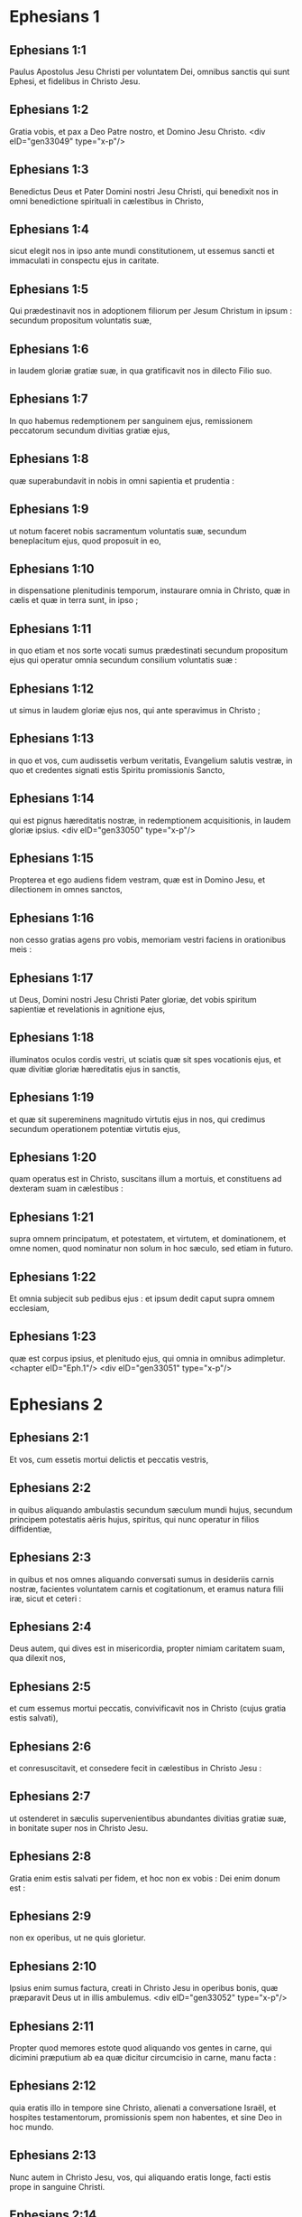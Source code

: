 * Ephesians 1

** Ephesians 1:1

Paulus Apostolus Jesu Christi per voluntatem Dei, omnibus sanctis qui sunt Ephesi, et fidelibus in Christo Jesu.

** Ephesians 1:2

Gratia vobis, et pax a Deo Patre nostro, et Domino Jesu Christo.  <div eID="gen33049" type="x-p"/>

** Ephesians 1:3

Benedictus Deus et Pater Domini nostri Jesu Christi, qui benedixit nos in omni benedictione spirituali in cælestibus in Christo,

** Ephesians 1:4

sicut elegit nos in ipso ante mundi constitutionem, ut essemus sancti et immaculati in conspectu ejus in caritate.

** Ephesians 1:5

Qui prædestinavit nos in adoptionem filiorum per Jesum Christum in ipsum : secundum propositum voluntatis suæ,

** Ephesians 1:6

in laudem gloriæ gratiæ suæ, in qua gratificavit nos in dilecto Filio suo.

** Ephesians 1:7

In quo habemus redemptionem per sanguinem ejus, remissionem peccatorum secundum divitias gratiæ ejus,

** Ephesians 1:8

quæ superabundavit in nobis in omni sapientia et prudentia :

** Ephesians 1:9

ut notum faceret nobis sacramentum voluntatis suæ, secundum beneplacitum ejus, quod proposuit in eo,

** Ephesians 1:10

in dispensatione plenitudinis temporum, instaurare omnia in Christo, quæ in cælis et quæ in terra sunt, in ipso ;

** Ephesians 1:11

in quo etiam et nos sorte vocati sumus prædestinati secundum propositum ejus qui operatur omnia secundum consilium voluntatis suæ :

** Ephesians 1:12

ut simus in laudem gloriæ ejus nos, qui ante speravimus in Christo ;

** Ephesians 1:13

in quo et vos, cum audissetis verbum veritatis, Evangelium salutis vestræ, in quo et credentes signati estis Spiritu promissionis Sancto,

** Ephesians 1:14

qui est pignus hæreditatis nostræ, in redemptionem acquisitionis, in laudem gloriæ ipsius.  <div eID="gen33050" type="x-p"/>

** Ephesians 1:15

Propterea et ego audiens fidem vestram, quæ est in Domino Jesu, et dilectionem in omnes sanctos,

** Ephesians 1:16

non cesso gratias agens pro vobis, memoriam vestri faciens in orationibus meis :

** Ephesians 1:17

ut Deus, Domini nostri Jesu Christi Pater gloriæ, det vobis spiritum sapientiæ et revelationis in agnitione ejus,

** Ephesians 1:18

illuminatos oculos cordis vestri, ut sciatis quæ sit spes vocationis ejus, et quæ divitiæ gloriæ hæreditatis ejus in sanctis,

** Ephesians 1:19

et quæ sit supereminens magnitudo virtutis ejus in nos, qui credimus secundum operationem potentiæ virtutis ejus,

** Ephesians 1:20

quam operatus est in Christo, suscitans illum a mortuis, et constituens ad dexteram suam in cælestibus :

** Ephesians 1:21

supra omnem principatum, et potestatem, et virtutem, et dominationem, et omne nomen, quod nominatur non solum in hoc sæculo, sed etiam in futuro.

** Ephesians 1:22

Et omnia subjecit sub pedibus ejus : et ipsum dedit caput supra omnem ecclesiam,

** Ephesians 1:23

quæ est corpus ipsius, et plenitudo ejus, qui omnia in omnibus adimpletur.  <chapter eID="Eph.1"/> <div eID="gen33051" type="x-p"/>

* Ephesians 2

** Ephesians 2:1

Et vos, cum essetis mortui delictis et peccatis vestris,

** Ephesians 2:2

in quibus aliquando ambulastis secundum sæculum mundi hujus, secundum principem potestatis aëris hujus, spiritus, qui nunc operatur in filios diffidentiæ,

** Ephesians 2:3

in quibus et nos omnes aliquando conversati sumus in desideriis carnis nostræ, facientes voluntatem carnis et cogitationum, et eramus natura filii iræ, sicut et ceteri :

** Ephesians 2:4

Deus autem, qui dives est in misericordia, propter nimiam caritatem suam, qua dilexit nos,

** Ephesians 2:5

et cum essemus mortui peccatis, convivificavit nos in Christo (cujus gratia estis salvati),

** Ephesians 2:6

et conresuscitavit, et consedere fecit in cælestibus in Christo Jesu :

** Ephesians 2:7

ut ostenderet in sæculis supervenientibus abundantes divitias gratiæ suæ, in bonitate super nos in Christo Jesu.

** Ephesians 2:8

Gratia enim estis salvati per fidem, et hoc non ex vobis : Dei enim donum est :

** Ephesians 2:9

non ex operibus, ut ne quis glorietur.

** Ephesians 2:10

Ipsius enim sumus factura, creati in Christo Jesu in operibus bonis, quæ præparavit Deus ut in illis ambulemus.  <div eID="gen33052" type="x-p"/>

** Ephesians 2:11

Propter quod memores estote quod aliquando vos gentes in carne, qui dicimini præputium ab ea quæ dicitur circumcisio in carne, manu facta :

** Ephesians 2:12

quia eratis illo in tempore sine Christo, alienati a conversatione Israël, et hospites testamentorum, promissionis spem non habentes, et sine Deo in hoc mundo.

** Ephesians 2:13

Nunc autem in Christo Jesu, vos, qui aliquando eratis longe, facti estis prope in sanguine Christi.

** Ephesians 2:14

Ipse enim est pax nostra, qui fecit utraque unum, et medium parietem maceriæ solvens, inimicitias in carne sua,

** Ephesians 2:15

legem mandatorum decretis evacuans, ut duos condat in semetipso in unum novum hominem, faciens pacem :

** Ephesians 2:16

et reconciliet ambos in uno corpore, Deo per crucem, interficiens inimicitias in semetipso.

** Ephesians 2:17

Et veniens evangelizavit pacem vobis, qui longe fuistis, et pacem iis, qui prope.

** Ephesians 2:18

Quoniam per ipsum habemus accessum ambo in uno Spiritu ad Patrem.

** Ephesians 2:19

Ergo jam non estis hospites, et advenæ : sed estis cives sanctorum, et domestici Dei,

** Ephesians 2:20

superædificati super fundamentum apostolorum, et prophetarum, ipso summo angulari lapide Christo Jesu :

** Ephesians 2:21

in quo omnis ædificatio constructa crescit in templum sanctum in Domino,

** Ephesians 2:22

in quo et vos coædificamini in habitaculum Dei in Spiritu.  <chapter eID="Eph.2"/> <div eID="gen33053" type="x-p"/>

* Ephesians 3

** Ephesians 3:1

Hujus rei gratia, ego Paulus vinctus Christi Jesu, pro vobis gentibus,

** Ephesians 3:2

si tamen audistis dispensationem gratiæ Dei, quæ data est mihi in vobis :

** Ephesians 3:3

quoniam secundum revelationem notum mihi factum est sacramentum, sicut supra scripsi in brevi,

** Ephesians 3:4

prout potestis legentes intelligere prudentiam meam in mysterio Christi :

** Ephesians 3:5

quod aliis generationibus non est agnitum filiis hominum, sicuti nunc revelatum est sanctis apostolis ejus et prophetis in Spiritu,

** Ephesians 3:6

gentes esse cohæredes, et concorporales, et comparticipes promissionis ejus in Christo Jesu per Evangelium :

** Ephesians 3:7

cujus factus sum minister secundum donum gratiæ Dei, quæ data est mihi secundum operationem virtutis ejus.

** Ephesians 3:8

Mihi omnium sanctorum minimo data est gratia hæc, in gentibus evangelizare investigabiles divitias Christi,

** Ephesians 3:9

et illuminare omnes, quæ sit dispensatio sacramenti absconditi a sæculis in Deo, qui omnia creavit :

** Ephesians 3:10

ut innotescat principatibus et potestatibus in cælestibus per Ecclesiam, multiformis sapientia Dei,

** Ephesians 3:11

secundum præfinitionem sæculorum, quam fecit in Christo Jesu Domino nostro :

** Ephesians 3:12

in quo habemus fiduciam, et accessum in confidentia per fidem ejus.

** Ephesians 3:13

Propter quod peto ne deficiatis in tribulationibus meis pro vobis : quæ est gloria vestra.  <div eID="gen33054" type="x-p"/>

** Ephesians 3:14

Hujus rei gratia flecto genua mea ad Patrem Domini nostri Jesu Christi,

** Ephesians 3:15

ex quo omnis paternitas in cælis et in terra nominatur,

** Ephesians 3:16

ut det vobis secundum divitias gloriæ suæ, virtute corroborari per Spiritum ejus in interiorem hominem,

** Ephesians 3:17

Christum habitare per fidem in cordibus vestris : in caritate radicati, et fundati,

** Ephesians 3:18

ut possitis comprehendere cum omnibus sanctis, quæ sit latitudo, et longitudo, et sublimitas, et profundum :

** Ephesians 3:19

scire etiam supereminentem scientiæ caritatem Christi, ut impleamini in omnem plenitudinem Dei.

** Ephesians 3:20

Ei autem, qui potens est omnia facere superabundanter quam petimus aut intelligimus, secundum virtutem, quæ operatur in nobis :

** Ephesians 3:21

ipsi gloria in Ecclesia, et in Christo Jesu, in omnes generationes sæculi sæculorum. Amen.  <chapter eID="Eph.3"/> <div eID="gen33055" type="x-p"/>

* Ephesians 4

** Ephesians 4:1

Obsecro itaque vos ego vinctus in Domino, ut digne ambuletis vocatione, qua vocati estis,

** Ephesians 4:2

cum omni humilitate, et mansuetudine, cum patientia, supportantes invicem in caritate,

** Ephesians 4:3

solliciti servare unitatem Spiritus in vinculo pacis.

** Ephesians 4:4

Unum corpus, et unus Spiritus, sicut vocati estis in una spe vocationis vestræ.

** Ephesians 4:5

Unus Dominus, una fides, unum baptisma.

** Ephesians 4:6

Unus Deus et Pater omnium, qui est super omnes, et per omnia, et in omnibus nobis.  <div eID="gen33056" type="x-p"/>

** Ephesians 4:7

Unicuique autem nostrum data est gratia secundum mensuram donationis Christi.

** Ephesians 4:8

Propter quod dicit : Ascendens in altum, captivam duxit captivitatem : dedit dona hominibus.

** Ephesians 4:9

Quod autem ascendit, quid est, nisi quia et descendit primum in inferiores partes terræ ?

** Ephesians 4:10

Qui descendit, ipse est et qui ascendit super omnes cælos, ut impleret omnia.

** Ephesians 4:11

Et ipse dedit quosdam quidem apostolos, quosdam autem prophetas, alios vero evangelistas, alios autem pastores et doctores,

** Ephesians 4:12

ad consummationem sanctorum in opus ministerii, in ædificationem corporis Christi :

** Ephesians 4:13

donec occurramus omnes in unitatem fidei, et agnitionis Filii Dei, in virum perfectum, in mensuram ætatis plenitudinis Christi :

** Ephesians 4:14

ut jam non simus parvuli fluctuantes, et circumferamur omni vento doctrinæ in nequitia hominum, in astutia ad circumventionem erroris.

** Ephesians 4:15

Veritatem autem facientes in caritate, crescamus in illo per omnia, qui est caput Christus :

** Ephesians 4:16

ex quo totum corpus compactum et connexum per omnem juncturam subministrationis, secundum operationem in mensuram uniuscujusque membri, augmentum corporis facit in ædificationem sui in caritate.  <div eID="gen33057" type="x-p"/>

** Ephesians 4:17

Hoc igitur dico, et testificor in Domino, ut jam non ambuletis, sicut et gentes ambulant in vanitate sensus sui,

** Ephesians 4:18

tenebris obscuratum habentes intellectum, alienati a vita Dei per ignorantiam, quæ est in illis, propter cæcitatem cordis ipsorum,

** Ephesians 4:19

qui desperantes, semetipsos tradiderunt impudicitiæ, in operationem immunditiæ omnis in avaritiam.

** Ephesians 4:20

Vos autem non ita didicistis Christum,

** Ephesians 4:21

si tamen illum audistis, et in ipso edocti estis, sicut est veritas in Jesu,

** Ephesians 4:22

deponere vos secundum pristinam conversationem veterem hominem, qui corrumpitur secundum desideria erroris.

** Ephesians 4:23

Renovamini autem spiritu mentis vestræ,

** Ephesians 4:24

et induite novum hominem, qui secundum Deum creatus est in justitia, et sanctitate veritatis.  <div eID="gen33058" type="x-p"/>

** Ephesians 4:25

Propter quod deponentes mendacium, loquimini veritatem unusquisque cum proximo suo : quoniam sumus invicem membra.

** Ephesians 4:26

Irascimini, et nolite peccare : sol non occidat super iracundiam vestram.

** Ephesians 4:27

Nolite locum dare diabolo :

** Ephesians 4:28

qui furabatur, jam non furetur : magis autem laboret, operando manibus suis, quod bonum est, ut habeat unde tribuat necessitatem patienti.

** Ephesians 4:29

Omnis sermo malus ex ore vestro non procedat : sed si quis bonus ad ædificationem fidei ut det gratiam audientibus.

** Ephesians 4:30

Et nolite contristare Spiritum Sanctum Dei : in quo signati estis in diem redemptionis.

** Ephesians 4:31

Omnis amaritudo, et ira, et indignatio, et clamor, et blasphemia tollatur a vobis cum omni malitia.

** Ephesians 4:32

Estote autem invicem benigni, misericordes, donantes invicem sicut et Deus in Christo donavit vobis.  <chapter eID="Eph.4"/> <div eID="gen33059" type="x-p"/>

* Ephesians 5

** Ephesians 5:1

Estote ergo imitatores Dei, sicut filii carissimi,

** Ephesians 5:2

et ambulate in dilectione, sicut et Christus dilexit nos, et tradidit semetipsum pro nobis, oblationem et hostiam Deo in odorem suavitatis.

** Ephesians 5:3

Fornicatio autem, et omnis immunditia, aut avaritia, nec nominetur in vobis, sicut decet sanctos :

** Ephesians 5:4

aut turpitudo, aut stultiloquium, aut scurrilitas, quæ ad rem non pertinet : sed magis gratiarum actio.

** Ephesians 5:5

Hoc enim scitote intelligentes : quod omnis fornicator, aut immundus, aut avarus, quod est idolorum servitus, non habet hæreditatem in regno Christi et Dei.

** Ephesians 5:6

Nemo vos seducat inanibus verbis : propter hæc enim venit ira Dei in filios diffidentiæ.

** Ephesians 5:7

Nolite ergo effici participes eorum.  <div eID="gen33060" type="x-p"/>

** Ephesians 5:8

Eratis enim aliquando tenebræ : nunc autem lux in Domino. Ut filii lucis ambulate :

** Ephesians 5:9

fructus enim lucis est in omni bonitate, et justitia, et veritate :

** Ephesians 5:10

probantes quid sit beneplacitum Deo :

** Ephesians 5:11

et nolite communicare operibus infructuosis tenebrarum, magis autem redarguite.

** Ephesians 5:12

Quæ enim in occulto fiunt ab ipsis, turpe est et dicere.

** Ephesians 5:13

Omnia autem, quæ arguuntur, a lumine manifestantur : omne enim, quod manifestatur, lumen est.

** Ephesians 5:14

Propter quod dicit : Surge qui dormis, et exsurge a mortuis, et illuminabit te Christus.

** Ephesians 5:15

Videte itaque, fratres, quomodo caute ambuletis : non quasi insipientes,

** Ephesians 5:16

sed ut sapientes : redimentes tempus, quoniam dies mali sunt.

** Ephesians 5:17

Propterea nolite fieri imprudentes, sed intelligentes quæ sit voluntas Dei.

** Ephesians 5:18

Et nolite inebriari vino, in quo est luxuria, sed implemini Spiritu Sancto,

** Ephesians 5:19

loquentes vobismetipsis in psalmis, et hymnis, et canticis spiritualibus, cantantes et psallentes in cordibus vestris Domino,

** Ephesians 5:20

gratias agentes semper pro omnibus in nomine Domini nostri Jesu Christi Deo et Patri,

** Ephesians 5:21

subjecti invicem in timore Christi.  <div eID="gen33061" type="x-p"/>

** Ephesians 5:22

Mulieres viris suis subditæ sint, sicut Domino :

** Ephesians 5:23

quoniam vir caput est mulieris, sicut Christus caput est Ecclesiæ : ipse, salvator corporis ejus.

** Ephesians 5:24

Sed sicut Ecclesia subjecta est Christo, ita et mulieres viris suis in omnibus.

** Ephesians 5:25

Viri, diligite uxores vestras, sicut et Christus dilexit Ecclesiam, et seipsum tradidit pro ea,

** Ephesians 5:26

ut illam sanctificaret, mundans lavacro aquæ in verbo vitæ,

** Ephesians 5:27

ut exhiberet ipse sibi gloriosam Ecclesiam, non habentem maculam, aut rugam, aut aliquid hujusmodi, sed ut sit sancta et immaculata.

** Ephesians 5:28

Ita et viri debent diligere uxores suas ut corpora sua. Qui suam uxorem diligit, seipsum diligit.

** Ephesians 5:29

Nemo enim umquam carnem suam odio habuit : sed nutrit et fovet eam, sicut et Christus Ecclesiam :

** Ephesians 5:30

quia membra sumus corporis ejus, de carne ejus et de ossibus ejus.

** Ephesians 5:31

Propter hoc relinquet homo patrem et matrem suam, et adhærebit uxori suæ, et erunt duo in carne una.

** Ephesians 5:32

Sacramentum hoc magnum est, ego autem dico in Christo et in Ecclesia.

** Ephesians 5:33

Verumtamen et vos singuli, unusquisque uxorem suam sicut seipsum diligat : uxor autem timeat virum suum.  <chapter eID="Eph.5"/> <div eID="gen33062" type="x-p"/>

* Ephesians 6

** Ephesians 6:1

Filii, obedite parentibus vestris in Domino : hoc enim justum est.

** Ephesians 6:2

Honora patrem tuum, et matrem tuam, quod est mandatum primum in promissione :

** Ephesians 6:3

ut bene sit tibi, et sis longævus super terram.

** Ephesians 6:4

Et vos patres, nolite ad iracundiam provocare filios vestros : sed educate illos in disciplina et correptione Domini.  <div eID="gen33063" type="x-p"/>

** Ephesians 6:5

Servi, obedite dominis carnalibus cum timore et tremore, in simplicitate cordis vestri, sicut Christo :

** Ephesians 6:6

non ad oculum servientes, quasi hominibus placentes, sed ut servi Christi, facientes voluntatem Dei ex animo,

** Ephesians 6:7

cum bona voluntate servientes, sicut Domino, et non hominibus :

** Ephesians 6:8

scientes quoniam unusquisque quodcumque fecerit bonum, hoc recipiet a Domino, sive servus, sive liber.

** Ephesians 6:9

Et vos domini, eadem facite illis, remittentes minas : scientes quia et illorum et vester Dominus est in cælis : et personarum acceptio non est apud eum.  <div eID="gen33064" type="x-p"/>

** Ephesians 6:10

De cetero, fratres, confortamini in Domino, et in potentia virtutis ejus.

** Ephesians 6:11

Induite vos armaturam Dei, ut possitis stare adversus insidias diaboli :

** Ephesians 6:12

quoniam non est nobis colluctatio adversus carnem et sanguinem, sed adversus principes, et potestates, adversus mundi rectores tenebrarum harum, contra spiritualia nequitiæ, in cælestibus.

** Ephesians 6:13

Propterea accipite armaturam Dei, ut possitis resistere in die malo, et in omnibus perfecti stare.

** Ephesians 6:14

State ergo succincti lumbos vestros in veritate, et induti loricam justitiæ,

** Ephesians 6:15

et calceati pedes in præparatione Evangelii pacis,

** Ephesians 6:16

in omnibus sumentes scutum fidei, in quo possitis omnia tela nequissimi ignea extinguere :

** Ephesians 6:17

et galeam salutis assumite, et gladium spiritus (quod est verbum Dei),

** Ephesians 6:18

per omnem orationem et obsecrationem orantes omni tempore in spiritu : et in ipso vigilantes in omni instantia et obsecratione pro omnibus sanctis :

** Ephesians 6:19

et pro me, ut detur mihi sermo in apertione oris mei cum fiducia, notum facere mysterium Evangelii :

** Ephesians 6:20

pro quo legatione fungor in catena, ita ut in ipso audeam, prout oportet me loqui.  <div eID="gen33065" type="x-p"/>

** Ephesians 6:21

Ut autem et vos sciatis quæ circa me sunt, quid agam, omnia vobis nota faciet Tychicus, carissimus frater, et fidelis minister in Domino :

** Ephesians 6:22

quem misi ad vos in hoc ipsum, ut cognoscatis quæ circa nos sunt, et consoletur corda vestra.

** Ephesians 6:23

Pax fratribus, et caritas cum fide a Deo Patre et Domino Jesu Christo.

** Ephesians 6:24

Gratia cum omnibus qui diligunt Dominum nostrum Jesum Christum in incorruptione. Amen.  <div eID="gen33066" type="x-p"/> <chapter eID="Eph.6"/> <div eID="gen33048" osisID="Eph" type="book"/>

